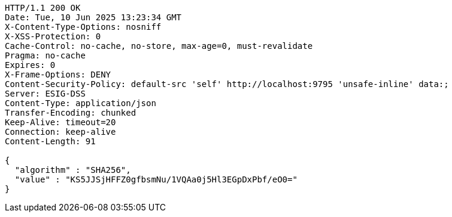 [source,http,options="nowrap"]
----
HTTP/1.1 200 OK
Date: Tue, 10 Jun 2025 13:23:34 GMT
X-Content-Type-Options: nosniff
X-XSS-Protection: 0
Cache-Control: no-cache, no-store, max-age=0, must-revalidate
Pragma: no-cache
Expires: 0
X-Frame-Options: DENY
Content-Security-Policy: default-src 'self' http://localhost:9795 'unsafe-inline' data:;
Server: ESIG-DSS
Content-Type: application/json
Transfer-Encoding: chunked
Keep-Alive: timeout=20
Connection: keep-alive
Content-Length: 91

{
  "algorithm" : "SHA256",
  "value" : "KS5JJSjHFFZ0gfbsmNu/1VQAa0j5Hl3EGpDxPbf/eO0="
}
----